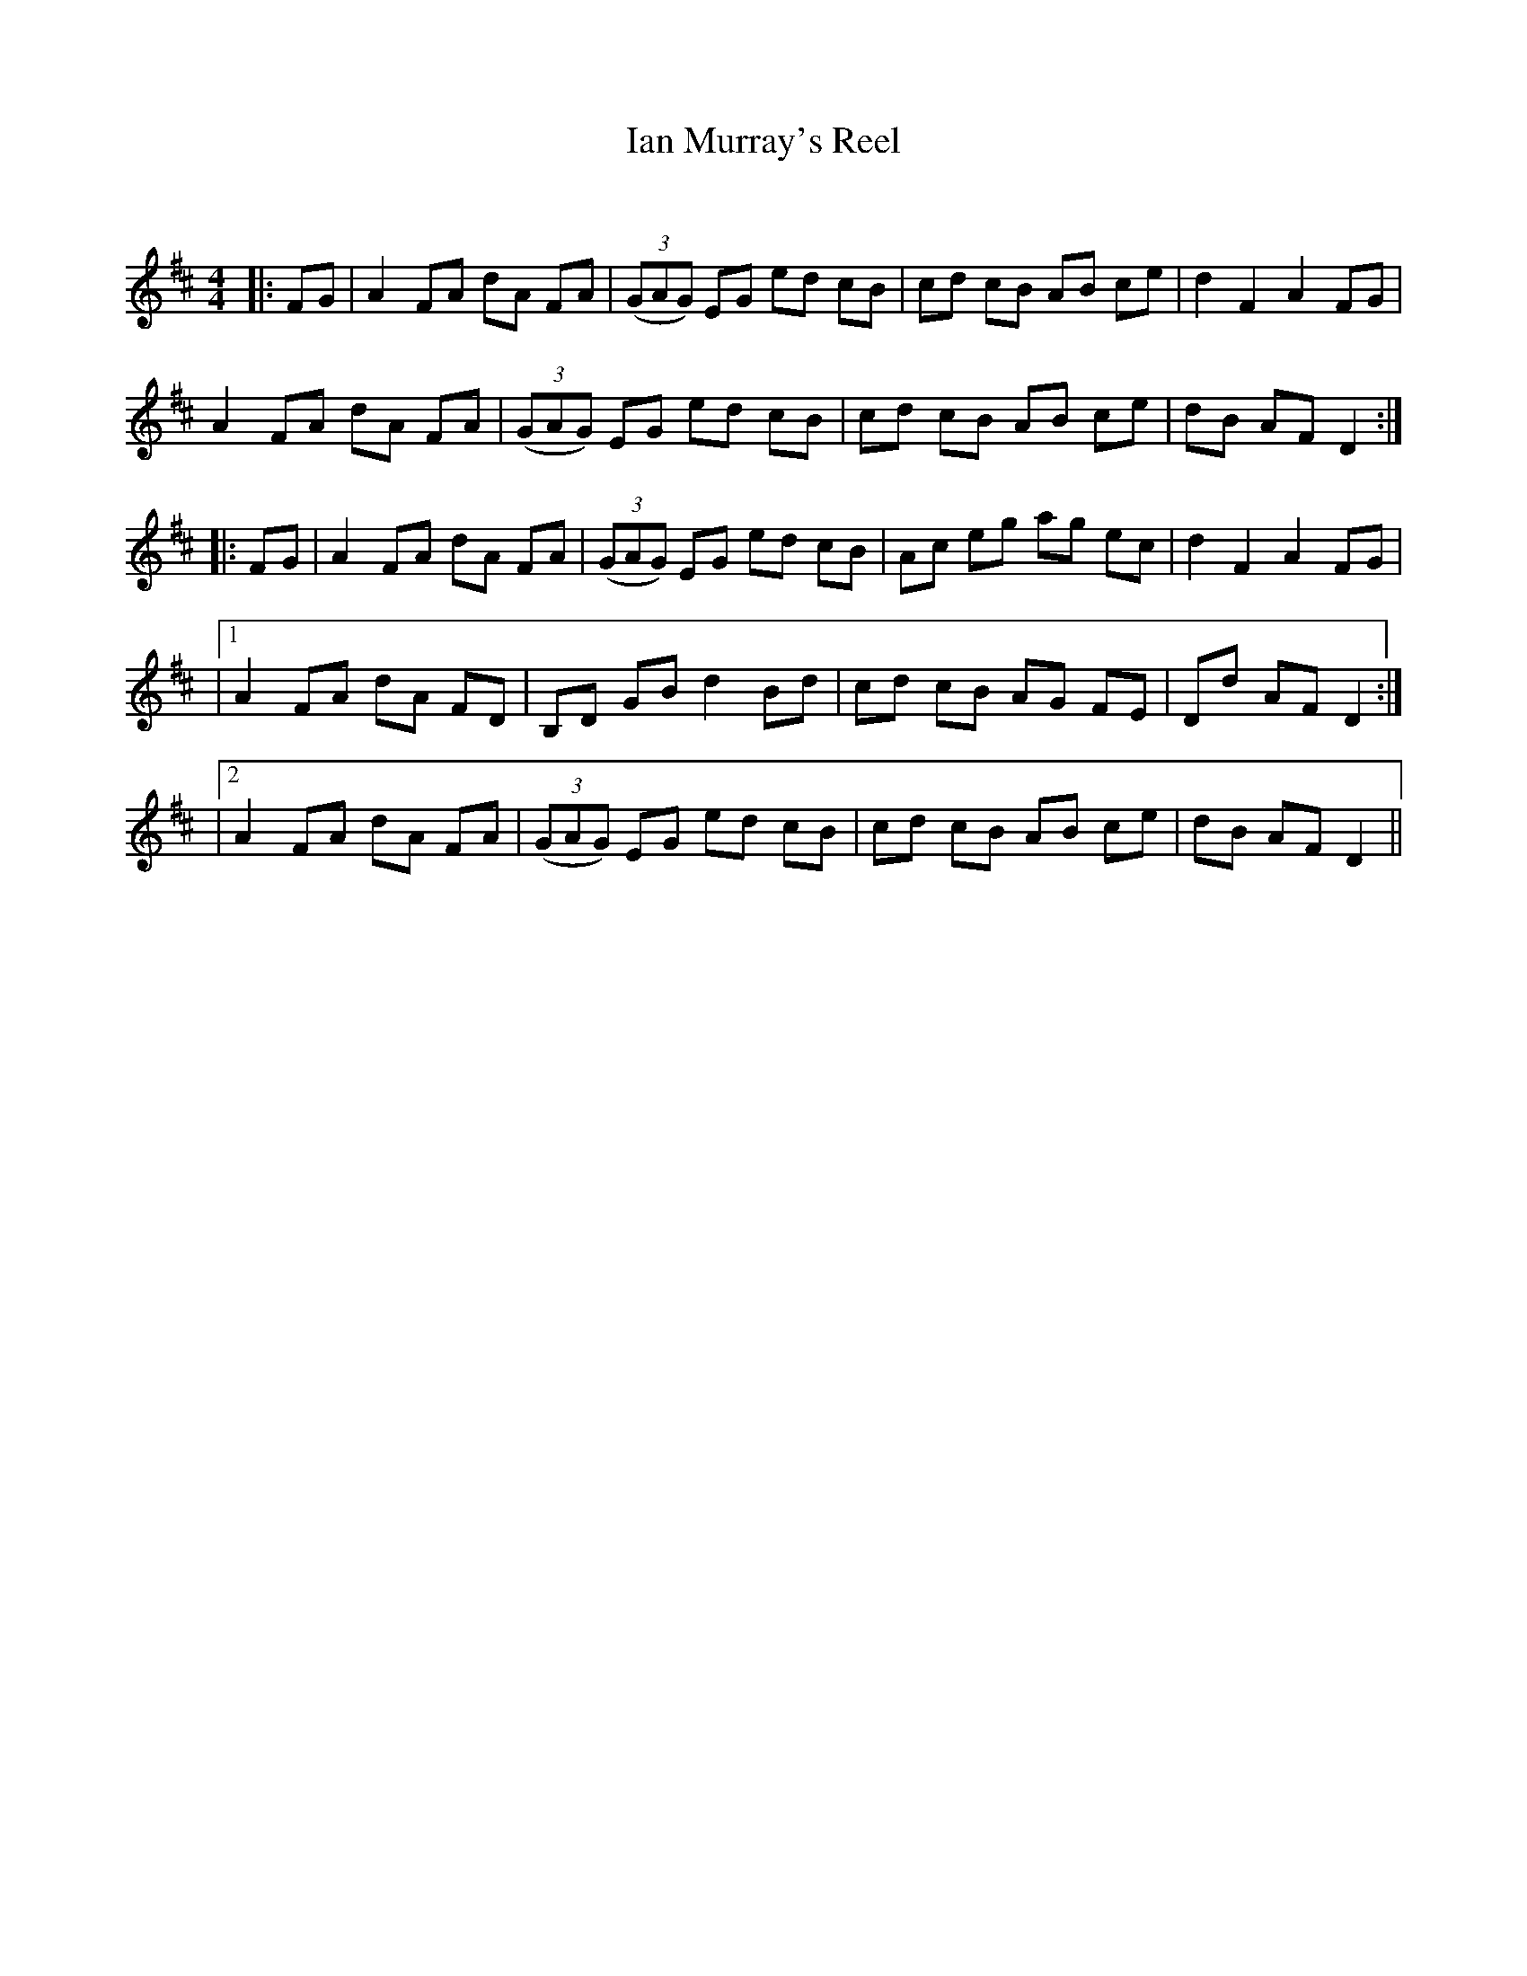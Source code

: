 X:1
T: Ian Murray's Reel
C:
R:Reel
Q: 232
K:D
M:4/4
L:1/8
|:FG|A2 FA dA FA|((3GAG) EG ed cB|cd cB AB ce|d2 F2 A2 FG|
A2 FA dA FA|((3GAG) EG ed cB|cd cB AB ce|dB AF D2:|
|:FG|A2 FA dA FA|((3GAG) EG ed cB|Ac eg ag ec|d2 F2 A2 FG|
|1A2 FA dA FD|B,D GB d2 Bd|cd cB AG FE|Dd AF D2:|
|2A2 FA dA FA|((3GAG) EG ed cB|cd cB AB ce|dB AF D2||
